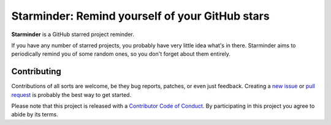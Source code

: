 Starminder: Remind yourself of your GitHub stars
================================================

**Starminder** is a GitHub starred project reminder.

If you have any number of starred projects, you probably have very little idea what's in there. Starminder aims to periodically remind you of some random ones, so you don't forget about them entirely.


Contributing
------------

Contributions of all sorts are welcome, be they bug reports, patches, or even just feedback. Creating a `new issue <https://github.com/nkantar/Starminder/issues/new>`_ or `pull request <https://github.com/nkantar/Starminder/compare>`_ is probably the best way to get started.

Please note that this project is released with a `Contributor Code of Conduct <https://github.com/nkantar/Starminder/blob/master/CODE_OF_CONDUCT.md>`_. By participating in this project you agree to abide by its terms.
